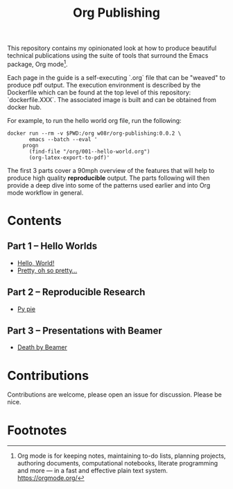 #+title: Org Publishing

This repository contains my opinionated look at how to produce
beautiful technical publications using the suite of tools that
surround the Emacs package, Org mode[fn:1].

Each page in the guide is a self-executing `.org` file that can be
"weaved" to produce pdf output. The execution environment is described
by the Dockerfile which can be found at the top level of this
repository: `dockerfile.XXX`. The associated image is built and can be
obtained from docker hub.

For example, to run the hello world org file, run the following:

#+begin_src shell
  docker run --rm -v $PWD:/org w08r/org-publishing:0.0.2 \
         emacs --batch --eval '
       progn
         (find-file "/org/001--hello-world.org")
         (org-latex-export-to-pdf)'
#+end_src

The first 3 parts cover a 90mph overview of the features that will
help to produce high quality *reproducible* output. The parts
following will then provide a deep dive into some of the patterns used
earlier and into Org mode workflow in general.

* Contents
** Part 1 -- Hello Worlds
  - [[file:./001--hello-world.org][Hello, World!]]
  - [[file:./002--pretty.org][Pretty, oh so pretty...]]
** Part 2 -- Reproducible Research
  - [[file:./011--py-pie.org][Py pie]]
** Part 3 -- Presentations with Beamer
  - [[file:./021--death-by-beamer.org][Death by Beamer]]
* Contributions
  Contributions are welcome, please open an issue for discussion. Please be nice.
* Footnotes

[fn:1] Org mode is for keeping notes, maintaining to-do lists,
planning projects, authoring documents, computational notebooks,
literate programming and more — in a fast and effective plain text
system. https://orgmode.org/


